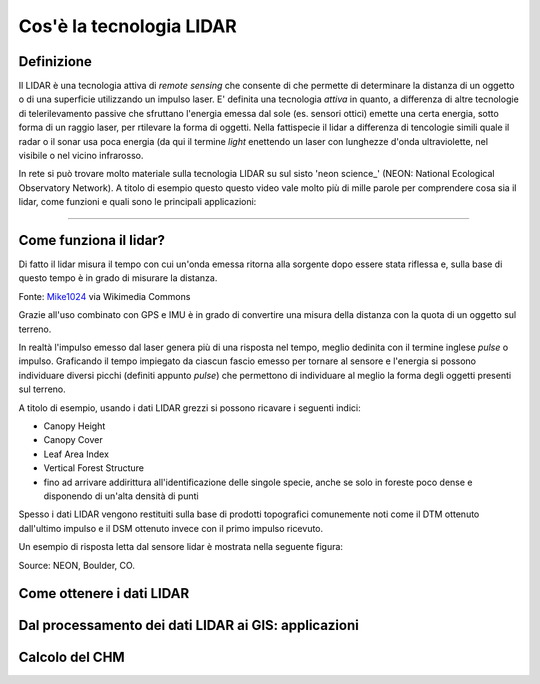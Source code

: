 Cos'è la tecnologia LIDAR
===========================


Definizione
-------------------------------------------------------

Il LIDAR è una tecnologia attiva di *remote sensing* che consente di che permette di determinare la distanza di un oggetto o di una superficie utilizzando un impulso laser. 
E' definita una tecnologia *attiva* in quanto, a differenza di altre tecnologie di telerilevamento passive che sfruttano l'energia emessa dal sole (es. sensori ottici) emette una certa energia, sotto forma di un raggio laser, per rtilevare la forma di oggetti. Nella fattispecie il lidar a differenza di tencologie simili quale il radar o il sonar usa poca energia (da qui il termine *light* enettendo un laser con lunghezze d'onda ultraviolette, nel visibile o nel vicino infrarosso.


In rete si può trovare molto materiale sulla tecnologia LIDAR su sul sisto 'neon science_' (NEON: National Ecological Observatory Network). A titolo di esempio questo questo video vale molto più di mille parole per comprendere cosa sia il lidar, come funzioni e quali sono le principali applicazioni:

.. raw:: html

    <div style="position: relative; padding-bottom: 56.25%; height: 0; overflow: hidden; max-width: 100%; height: auto;">
        <iframe src="https://youtu.be/m7SXoFv6Sdc?cc_load_policy=1&cc_lang_pref=en" frameborder="0" allow="accelerometer; autoplay; encrypted-media; gyroscope; picture-in-picture" allowfullscreen style="position: absolute; top: 0; left: 0; width: 100%; height: 100%;"></iframe>
    </div>
    
"""""""""""""""""""""""""""""""""""""""""""""""

Come funziona il lidar?
-----------------------------------------------------
Di fatto il lidar misura il tempo con cui un'onda emessa ritorna alla sorgente dopo essere stata riflessa e, sulla base di questo tempo è in grado di misurare la distanza.


.. image: img/LIDAR-scanned-SICK-LMS-animation.gif

Fonte: Mike1024_ via Wikimedia Commons

.. _Mike1024: https://commons.wikimedia.org/wiki/File:LIDAR-scanned-SICK-LMS-animation.gif


Grazie all'uso combinato con GPS e IMU è in grado di convertire una misura della distanza con la quota di un oggetto sul terreno.


In realtà  l'impulso emesso dal laser genera più di una risposta nel tempo, meglio dedinita con il termine inglese *pulse* o impulso. Graficando il tempo impiegato da ciascun fascio emesso per tornare al sensore e l'energia si possono individuare diversi picchi (definiti appunto *pulse*) che permettono di individuare al meglio la forma degli oggetti presenti sul terreno.

A titolo di esempio, usando i dati LIDAR grezzi si possono ricavare i seguenti indici: 

* Canopy Height
* Canopy Cover
* Leaf Area Index
* Vertical Forest Structure
* fino ad arrivare addirittura all'identificazione delle singole specie, anche se solo in foreste poco dense e disponendo di un'alta densità di punti

Spesso i dati LIDAR vengono restituiti sulla base di prodotti topografici comunemente noti come il DTM ottenuto dall'ultimo impulso 
e il DSM ottenuto invece con il primo impulso ricevuto.


Un esempio di risposta letta dal sensore lidar è mostrata nella seguente figura:

.. image: img/waveform.png

Source: NEON, Boulder, CO.



.. _neon science: https://www.neonscience.org/



Come ottenere i dati LIDAR
--------------------------------------------------------







Dal processamento dei dati LIDAR ai GIS: applicazioni
-------------------------------------------------------





Calcolo del CHM
-------------------------------------------------------












